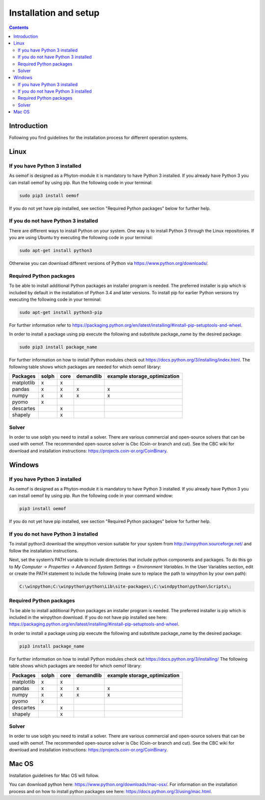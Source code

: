 ~~~~~~~~~~~~~~~~~~~~~~
Installation and setup
~~~~~~~~~~~~~~~~~~~~~~

.. contents::

Introduction
~~~~~~~~~~~~
Following you find guidelines for the installation process for different operation systems. 

Linux
~~~~~

If you have Python 3 installed
^^^^^^^^^^^^^^^^^^^^^^^^^^^^^^

As oemof is designed as a Phyton-module it is mandatory to have Python 3 installed. If you already have Python 3 you can install oemof by using pip. Run the following code in your terminal:

.. code:: console

  sudo pip3 install oemof

If you do not yet have pip installed, see section "Required Python packages" below for further help.

If you do not have Python 3 installed
^^^^^^^^^^^^^^^^^^^^^^^^^^^^^^^^^^^^^

There are different ways to install Python on your system. 
One way is to install Python 3 through the Linux repositories. If you are using Ubuntu try executing the following code in your terminal: 

.. code:: console

  sudo apt-get install python3


Otherwise you can download different versions of Python via https://www.python.org/downloads/.


Required Python packages
^^^^^^^^^^^^^^^^^^^^^^^^

To be able to install additional Python packages an installer program is needed. The preferred installer is pip which is included by default in the installation of Python 3.4 and later versions.
To install pip for earlier Python versions try executing the following code in your terminal: 

.. code:: console

  sudo apt-get install python3-pip

For further information refer to https://packaging.python.org/en/latest/installing/#install-pip-setuptools-and-wheel.

In order to install a package using pip execute the following and substitute package_name by the desired package:

.. code:: console

  sudo pip3 install package_name

For further information on how to install Python modules check out https://docs.python.org/3/installing/index.html.
The following table shows which packages are needed for which oemof library: 


+------------+------------+-----------+-----------+--------------------------------+
| Packages   | solph      | core      |demandlib  |example storage_optimization    |
+============+============+===========+===========+================================+
| matplotlib |     x      |     x     |           |                                |
+------------+------------+-----------+-----------+--------------------------------+
| pandas     |     x      |     x     |     x     |     x                          | 
+------------+------------+-----------+-----------+--------------------------------+
| numpy      |     x      |     x     |     x     |     x                          |
+------------+------------+-----------+-----------+--------------------------------+
| pyomo      |     x      |           |           |                                |
+------------+------------+-----------+-----------+--------------------------------+
| descartes  |            |     x     |           |                                |
+------------+------------+-----------+-----------+--------------------------------+
| shapely    |            |     x     |           |                                |
+------------+------------+-----------+-----------+--------------------------------+

 

Solver
^^^^^^

In order to use solph you need to install a solver. There are various commercial and open-source solvers that can be used with oemof. 
The recommended open-source solver is Cbc (Coin-or branch and cut). 
See the CBC wiki for download and installation instructions: https://projects.coin-or.org/CoinBinary.


Windows
~~~~~~~

If you have Python 3 installed
^^^^^^^^^^^^^^^^^^^^^^^^^^^^^^

As oemof is designed as a Phyton-module it is mandatory to have Python 3 installed. If you already have Python 3 you can install oemof by using pip. Run the following code in your command window:

.. code:: console

  pip3 install oemof

If you do not yet have pip installed, see section "Required Python packages" below for further help.

If you do not have Python 3 installed
^^^^^^^^^^^^^^^^^^^^^^^^^^^^^^^^^^^^^

To install python3 download the winpython version suitable for your system from http://winpython.sourceforge.net/ and follow the installation instructions.

Next, set the system’s PATH variable to include directories that include python components and packages. To do this go to *My Computer -> Properties -> Advanced System Settings -> Environment Variables*. In the User Variables section, edit or create the PATH statement to include the following (make sure to replace the path to winpython by your own path): 

.. code:: console

  C:\winpython;C:\winpython\python\Lib\site-packages\;C:\windpython\python\Scripts\; 



Required Python packages
^^^^^^^^^^^^^^^^^^^^^^^^

To be able to install additional Python packages an installer program is needed. The preferred installer is pip which is included in the winpython download. 
If you do not have pip installed see here: https://packaging.python.org/en/latest/installing/#install-pip-setuptools-and-wheel.

In order to install a package using pip execute the following and substitute package_name by the desired package:

.. code:: console

  pip3 install package_name

For further information on how to install Python modules check out https://docs.python.org/3/installing/
The following table shows which packages are needed for which oemof library: 


+------------+------------+-----------+-----------+--------------------------------+
| Packages   | solph      | core      |demandlib  |example storage_optimization    |
+============+============+===========+===========+================================+
| matplotlib |     x      |     x     |           |                                |
+------------+------------+-----------+-----------+--------------------------------+
| pandas     |     x      |     x     |     x     |     x                          | 
+------------+------------+-----------+-----------+--------------------------------+
| numpy      |     x      |     x     |     x     |     x                          |
+------------+------------+-----------+-----------+--------------------------------+
| pyomo      |     x      |           |           |                                |
+------------+------------+-----------+-----------+--------------------------------+
| descartes  |            |     x     |           |                                |
+------------+------------+-----------+-----------+--------------------------------+
| shapely    |            |     x     |           |                                |
+------------+------------+-----------+-----------+--------------------------------+

 
Solver
^^^^^^

In order to use solph you need to install a solver. There are various commercial and open-source solvers that can be used with oemof. 
The recommended open-source solver is Cbc (Coin-or branch and cut). 
See the CBC wiki for download and installation instructions: https://projects.coin-or.org/CoinBinary.

Mac OS
~~~~~~~

Installation guidelines for Mac OS will follow. 

You can download python here: https://www.python.org/downloads/mac-osx/. For information on the installation process and on how to install python packages see here: https://docs.python.org/3/using/mac.html.



